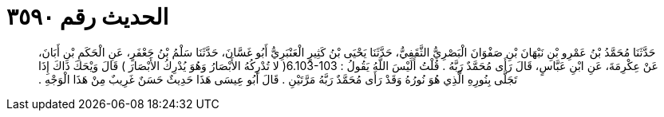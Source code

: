 
= الحديث رقم ٣٥٩٠

[quote.hadith]
حَدَّثَنَا مُحَمَّدُ بْنُ عَمْرِو بْنِ نَبْهَانَ بْنِ صَفْوَانَ الْبَصْرِيُّ الثَّقَفِيُّ، حَدَّثَنَا يَحْيَى بْنُ كَثِيرٍ الْعَنْبَرِيُّ أَبُو غَسَّانَ، حَدَّثَنَا سَلْمُ بْنُ جَعْفَرٍ، عَنِ الْحَكَمِ بْنِ أَبَانَ، عَنْ عِكْرِمَةَ، عَنِ ابْنِ عَبَّاسٍ، قَالَ رَأَى مُحَمَّدٌ رَبَّهُ ‏.‏ قُلْتُ أَلَيْسَ اللَّهُ يَقُولُ ‏:‏ ‏6.103-103(‏ لا تُدْرِكُهُ الأَبْصَارُ وَهُوَ يُدْرِكُ الأَبْصَارَ ‏)‏ قَالَ وَيْحَكَ ذَاكَ إِذَا تَجَلَّى بِنُورِهِ الَّذِي هُوَ نُورُهُ وَقَدْ رَأَى مُحَمَّدٌ رَبَّهُ مَرَّتَيْنِ ‏.‏ قَالَ أَبُو عِيسَى هَذَا حَدِيثٌ حَسَنٌ غَرِيبٌ مِنْ هَذَا الْوَجْهِ ‏.‏